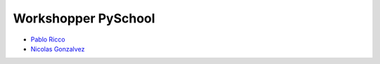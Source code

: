 ====================
Workshopper PySchool
====================

* `Pablo Ricco <https://github.com/pricco>`_
* `Nicolas Gonzalvez <https://github.com/Kryz>`_
